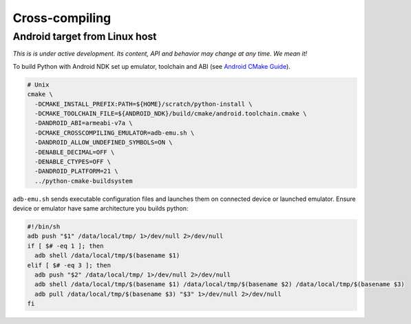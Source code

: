 Cross-compiling
===============

Android target from Linux host
..............................

*This is is under active development. Its content, API and behavior may change at any time. We mean it!*

To build Python with Android NDK set up emulator, toolchain and ABI (see `Android CMake
Guide <https://developer.android.com/ndk/guides/cmake>`_).

.. code:: bash

  # Unix
  cmake \
    -DCMAKE_INSTALL_PREFIX:PATH=${HOME}/scratch/python-install \
    -DCMAKE_TOOLCHAIN_FILE=${ANDROID_NDK}/build/cmake/android.toolchain.cmake \
    -DANDROID_ABI=armeabi-v7a \
    -DCMAKE_CROSSCOMPILING_EMULATOR=adb-emu.sh \
    -DANDROID_ALLOW_UNDEFINED_SYMBOLS=ON \
    -DENABLE_DECIMAL=OFF \
    -DENABLE_CTYPES=OFF \
    -DANDROID_PLATFORM=21 \
    ../python-cmake-buildsystem

``adb-emu.sh`` sends executable configuration files and launches them on connected device or launched
emulator. Ensure device or emulator have same architecture you builds python:

.. code:: bash

  #!/bin/sh
  adb push "$1" /data/local/tmp/ 1>/dev/null 2>/dev/null
  if [ $# -eq 1 ]; then
    adb shell /data/local/tmp/$(basename $1)
  elif [ $# -eq 3 ]; then
    adb push "$2" /data/local/tmp/ 1>/dev/null 2>/dev/null
    adb shell /data/local/tmp/$(basename $1) /data/local/tmp/$(basename $2) /data/local/tmp/$(basename $3)
    adb pull /data/local/tmp/$(basename $3) "$3" 1>/dev/null 2>/dev/null
  fi

